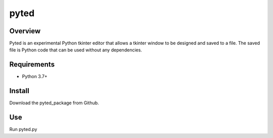 =====
pyted
=====

Overview
========
Pyted is an experimental Python tkinter editor that allows a tkinter window to be designed and saved to a file. The
saved file is Python code that can be used without any dependencies.

Requirements
============
* Python 3.7+

Install
=======
Download the pyted_package from Github.

Use
===
Run pyted.py
